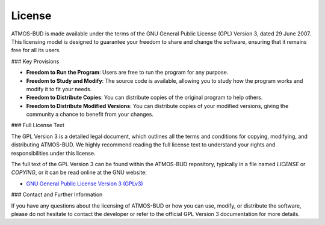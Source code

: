 License
=======

ATMOS-BUD is made available under the terms of the GNU General Public License (GPL) Version 3, dated 29 June 2007. This licensing model is designed to guarantee your freedom to share and change the software, ensuring that it remains free for all its users.

### Key Provisions

- **Freedom to Run the Program**: Users are free to run the program for any purpose.
- **Freedom to Study and Modify**: The source code is available, allowing you to study how the program works and modify it to fit your needs.
- **Freedom to Distribute Copies**: You can distribute copies of the original program to help others.
- **Freedom to Distribute Modified Versions**: You can distribute copies of your modified versions, giving the community a chance to benefit from your changes.

### Full License Text

The GPL Version 3 is a detailed legal document, which outlines all the terms and conditions for copying, modifying, and distributing ATMOS-BUD. We highly recommend reading the full license text to understand your rights and responsibilities under this license.

The full text of the GPL Version 3 can be found within the ATMOS-BUD repository, typically in a file named `LICENSE` or `COPYING`, or it can be read online at the GNU website:

- `GNU General Public License Version 3 (GPLv3) <https://www.gnu.org/licenses/gpl-3.0.html>`_

### Contact and Further Information

If you have any questions about the licensing of ATMOS-BUD or how you can use, modify, or distribute the software, please do not hesitate to contact the developer or refer to the official GPL Version 3 documentation for more details.
